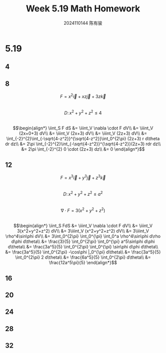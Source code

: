 #+TITLE: Week 5.19 Math Homework
#+AUTHOR: 2024110144 陈有骏
#+LATEX_COMPILER: xelatex
#+LATEX_CLASS: article
#+LATEX_CLASS_OPTIONS: [a4paper,10pt]
#+LATEX_HEADER: \usepackage[margin=0.5in]{geometry}
#+LATEX_HEADER: \usepackage{xeCJK}
#+LATEX_HEADER: \usepackage{fontspec}
#+LATEX_HEADER: \setCJKmainfont{WenQuanYi Zen Hei}
#+OPTIONS: \n:t toc:nil num:nil date:nil

#+begin_comment
5.19 Thomas 16.8 1-32 mod 4
left: 4 16 20 24 28 32
#+end_comment

* 5.19
** 4
** 8
$$F=x^2\vec{i}+xz\vec{j}+3z\vec{k}$$
$$D:\,x^2+y^2+z^2\leq 4$$
$$\begin{align*}
\iint_S F dS
&= \iiint_V \nabla \cdot F dV\\
&= \iiint_V (2x+0+3) dV\\
&= \iiint_V (2x+3) dV\\
&= \iiint_V (2z+3) dV\\
&= \int_{-2}^{2}\int_{-\sqrt{4-z^2}}^{\sqrt{4-z^2}}\int_0^{2\pi} (2z+3) r d\theta dr dz\\
&= 2\pi \int_{-2}^{2}\int_{-\sqrt{4-z^2}}^{\sqrt{4-z^2}}(2z+3) rdr dz\\
&= 2\pi \int_{-2}^{2} 0 \cdot (2z+3) dz\\
&= 0
\end{align*}$$
** 12
$$F=x^3\vec{i}+y^3\vec{j}+z^3\vec{k}$$
$$D:\,x^2+y^2+z^2\leq a^2$$
$$\nabla \cdot F = 3(x^2+y^2+z^2)$$
$$\begin{align*}
\iint_S FdS
&= \iiint_V \nabla \cdot F dV\\
&= \iiint_V 3(x^2+y^2+z^2) dV\\
&= 3\iiint_V (x^2+y^2+z^2) dV\\
&= 3\iiint_V \rho^4\sin\phi dV\\
&= 3\int_0^{2\pi} \int_0^{\pi} \int_0^a \rho^4\sin\phi d\rho d\phi d\theta\\
&= \frac{3}{5} \int_0^{2\pi} \int_0^{\pi} a^5\sin\phi d\phi d\theta\\
&= \frac{3a^5}{5} \int_0^{2\pi} \int_0^{\pi} \sin\phi d\phi d\theta\\
&= \frac{3a^5}{5} \int_0^{2\pi} -\cos\phi |_0^{\pi} d\theta\\
&= \frac{3a^5}{5} \int_0^{2\pi} 2 d\theta\\
&= \frac{6a^5}{5} \int_0^{2\pi} d\theta\\
&= \frac{12a^5\pi}{5}
\end{align*}$$
** 16

** 20
** 24
** 28
** 32
